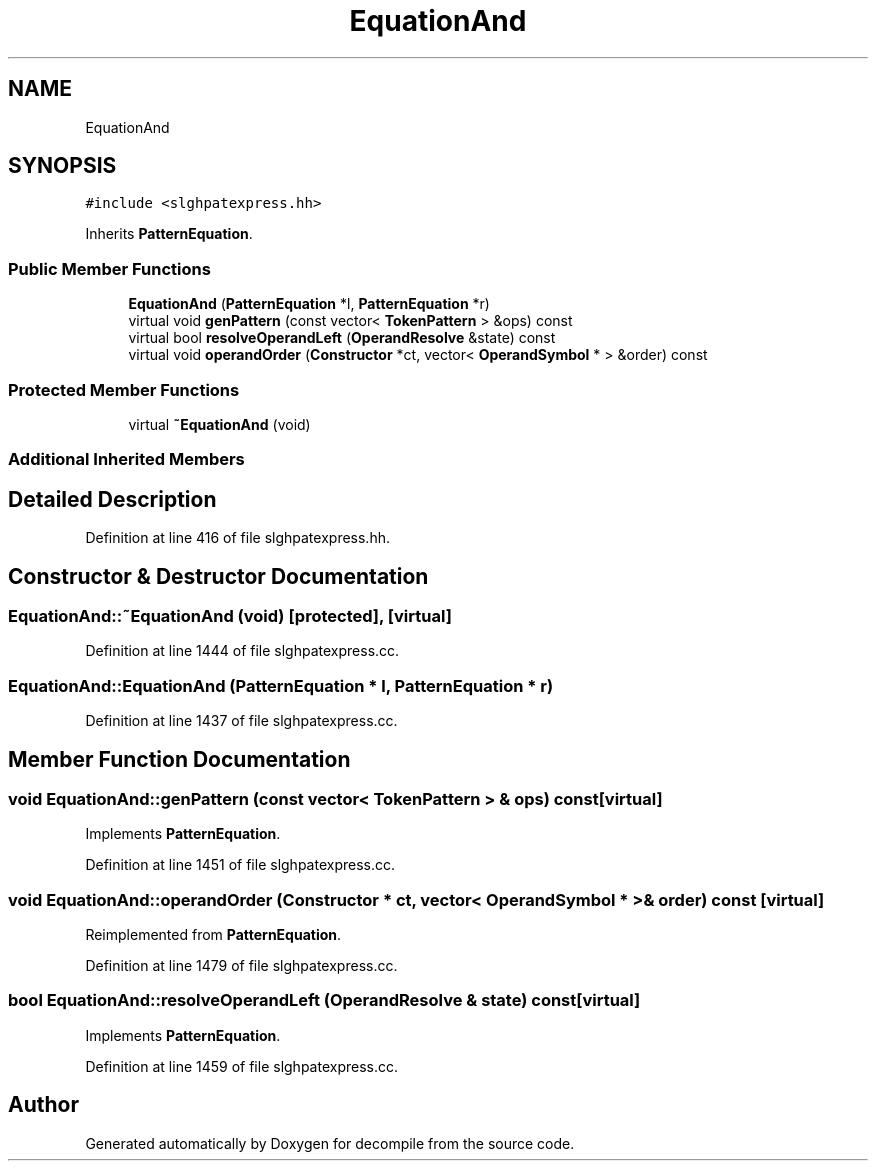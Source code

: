 .TH "EquationAnd" 3 "Sun Apr 14 2019" "decompile" \" -*- nroff -*-
.ad l
.nh
.SH NAME
EquationAnd
.SH SYNOPSIS
.br
.PP
.PP
\fC#include <slghpatexpress\&.hh>\fP
.PP
Inherits \fBPatternEquation\fP\&.
.SS "Public Member Functions"

.in +1c
.ti -1c
.RI "\fBEquationAnd\fP (\fBPatternEquation\fP *l, \fBPatternEquation\fP *r)"
.br
.ti -1c
.RI "virtual void \fBgenPattern\fP (const vector< \fBTokenPattern\fP > &ops) const"
.br
.ti -1c
.RI "virtual bool \fBresolveOperandLeft\fP (\fBOperandResolve\fP &state) const"
.br
.ti -1c
.RI "virtual void \fBoperandOrder\fP (\fBConstructor\fP *ct, vector< \fBOperandSymbol\fP * > &order) const"
.br
.in -1c
.SS "Protected Member Functions"

.in +1c
.ti -1c
.RI "virtual \fB~EquationAnd\fP (void)"
.br
.in -1c
.SS "Additional Inherited Members"
.SH "Detailed Description"
.PP 
Definition at line 416 of file slghpatexpress\&.hh\&.
.SH "Constructor & Destructor Documentation"
.PP 
.SS "EquationAnd::~EquationAnd (void)\fC [protected]\fP, \fC [virtual]\fP"

.PP
Definition at line 1444 of file slghpatexpress\&.cc\&.
.SS "EquationAnd::EquationAnd (\fBPatternEquation\fP * l, \fBPatternEquation\fP * r)"

.PP
Definition at line 1437 of file slghpatexpress\&.cc\&.
.SH "Member Function Documentation"
.PP 
.SS "void EquationAnd::genPattern (const vector< \fBTokenPattern\fP > & ops) const\fC [virtual]\fP"

.PP
Implements \fBPatternEquation\fP\&.
.PP
Definition at line 1451 of file slghpatexpress\&.cc\&.
.SS "void EquationAnd::operandOrder (\fBConstructor\fP * ct, vector< \fBOperandSymbol\fP * > & order) const\fC [virtual]\fP"

.PP
Reimplemented from \fBPatternEquation\fP\&.
.PP
Definition at line 1479 of file slghpatexpress\&.cc\&.
.SS "bool EquationAnd::resolveOperandLeft (\fBOperandResolve\fP & state) const\fC [virtual]\fP"

.PP
Implements \fBPatternEquation\fP\&.
.PP
Definition at line 1459 of file slghpatexpress\&.cc\&.

.SH "Author"
.PP 
Generated automatically by Doxygen for decompile from the source code\&.
